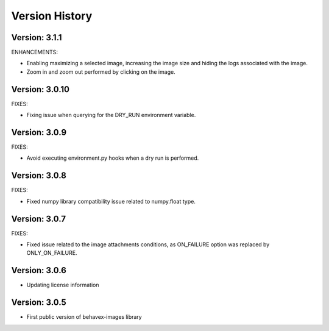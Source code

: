 Version History
===============================================================================

Version: 3.1.1
-------------------------------------------------------------------------------

ENHANCEMENTS:

* Enabling maximizing a selected image, increasing the image size and hiding the logs associated with the image.
* Zoom in and zoom out performed by clicking on the image.

Version: 3.0.10
-------------------------------------------------------------------------------

FIXES:

* Fixing issue when querying for the DRY_RUN environment variable.

Version: 3.0.9
-------------------------------------------------------------------------------

FIXES:

* Avoid executing environment.py hooks when a dry run is performed.


Version: 3.0.8
-------------------------------------------------------------------------------

FIXES:

* Fixed numpy library compatibility issue related to numpy.float type.

Version: 3.0.7
-------------------------------------------------------------------------------

FIXES:

* Fixed issue related to the image attachments conditions, as ON_FAILURE option was replaced by ONLY_ON_FAILURE.

Version: 3.0.6
-------------------------------------------------------------------------------

* Updating license information

Version: 3.0.5
-------------------------------------------------------------------------------

* First public version of behavex-images library
